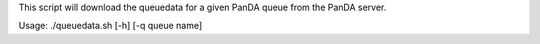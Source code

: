 This script will download the queuedata for a given PanDA queue from the PanDA server.

Usage: ./queuedata.sh [-h] [-q queue name]
